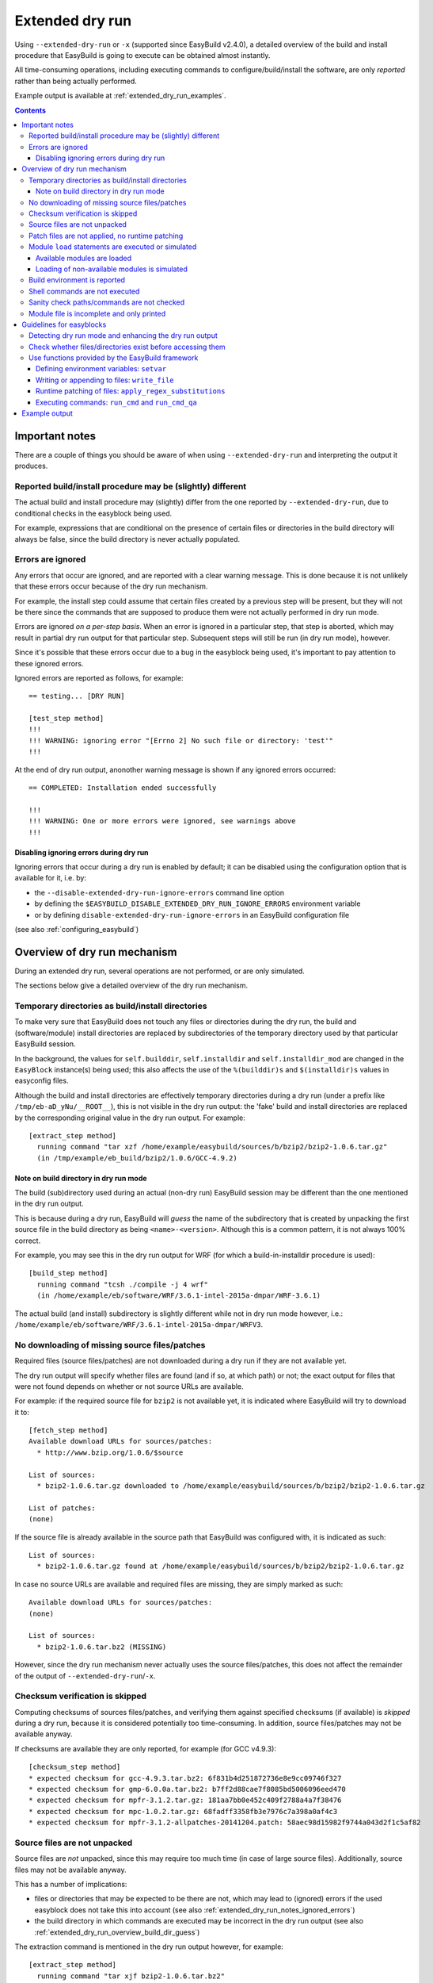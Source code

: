 .. _extended_dry_run:

Extended dry run
================

Using ``--extended-dry-run`` or ``-x`` (supported since EasyBuild v2.4.0), a detailed overview of the build and install
procedure that EasyBuild is going to execute can be obtained almost instantly.

All time-consuming operations, including executing commands to configure/build/install the software,
are only *reported* rather than being actually performed.

Example output is available at :ref:`extended_dry_run_examples`.

.. contents::
    :depth: 3
    :backlinks: none

.. _extended_dry_run_notes:

Important notes
---------------

There are a couple of things you should be aware of when using ``--extended-dry-run`` and interpreting the output it
produces.

.. _extended_dry_run_notes_differences:

Reported build/install procedure may be (slightly) different
~~~~~~~~~~~~~~~~~~~~~~~~~~~~~~~~~~~~~~~~~~~~~~~~~~~~~~~~~~~~

The actual build and install procedure may (slightly) differ from the one reported by ``--extended-dry-run``,
due to conditional checks in the easyblock being used.

For example, expressions that are conditional on the presence of certain files or directories in the build directory
will always be false, since the build directory is never actually populated.

.. _extended_dry_run_notes_ignored_errors:

Errors are ignored
~~~~~~~~~~~~~~~~~~

Any errors that occur are ignored, and are reported with a clear warning message.
This is done because it is not unlikely that these errors occur because of the dry run mechanism.

For example, the install step could assume that certain files created by a previous step will be present, but they
will not be there since the commands that are supposed to produce them were not actually performed in dry run mode.

Errors are ignored *on a per-step basis*. When an error is ignored in a particular step, that step is aborted,
which may result in partial dry run output for that particular step. Subsequent steps will still be run (in dry run
mode), however.

Since it's possible that these errors occur due to a bug in the easyblock being used, it's important to pay
attention to these ignored errors.

Ignored errors are reported as follows, for example::

    == testing... [DRY RUN]

    [test_step method]
    !!!
    !!! WARNING: ignoring error "[Errno 2] No such file or directory: 'test'"
    !!!

At the end of dry run output, anonother warning message is shown if any ignored errors occurred::

    == COMPLETED: Installation ended successfully

    !!!
    !!! WARNING: One or more errors were ignored, see warnings above
    !!!

.. _extended_dry_run_notes_ignored_errors_disabling:

Disabling ignoring errors during dry run
^^^^^^^^^^^^^^^^^^^^^^^^^^^^^^^^^^^^^^^^

Ignoring errors that occur during a dry run is enabled by default; it can be disabled using the configuration option
that is available for it, i.e. by:

* the ``--disable-extended-dry-run-ignore-errors`` command line option
* by defining the ``$EASYBUILD_DISABLE_EXTENDED_DRY_RUN_IGNORE_ERRORS`` environment variable
* or by defining ``disable-extended-dry-run-ignore-errors`` in an EasyBuild configuration file

(see also :ref:`configuring_easybuild`)

.. _extended_dry_run_overview:

Overview of dry run mechanism
-----------------------------

During an extended dry run, several operations are not performed, or are only simulated.

The sections below give a detailed overview of the dry run mechanism.

.. _extended_dry_run_overview_build_install_dirs:

Temporary directories as build/install directories
~~~~~~~~~~~~~~~~~~~~~~~~~~~~~~~~~~~~~~~~~~~~~~~~~~

To make very sure that EasyBuild does not touch any files or directories during the dry run, the build and
(software/module) install directories are replaced by subdirectories of the temporary directory used by that
particular EasyBuild session.

In the background, the values for ``self.builddir``, ``self.installdir`` and ``self.installdir_mod`` are changed
in the ``EasyBlock`` instance(s) being used; this also affects the use of the ``%(builddir)s`` and ``$(installdir)s``
values in easyconfig files.

Although the build and install directories are effectively temporary directories during a dry run (under a prefix like
``/tmp/eb-aD_yNu/__ROOT__``), this is not visible in the dry run output: the 'fake' build and install directories are
replaced by the corresponding original value in the dry run output. For example::

    [extract_step method]
      running command "tar xzf /home/example/easybuild/sources/b/bzip2/bzip2-1.0.6.tar.gz"
      (in /tmp/example/eb_build/bzip2/1.0.6/GCC-4.9.2)

.. _extended_dry_run_overview_build_dir_guess:

Note on build directory in dry run mode
^^^^^^^^^^^^^^^^^^^^^^^^^^^^^^^^^^^^^^^

The build (sub)directory used during an actual (non-dry run) EasyBuild session may be different than the one mentioned
in the dry run output.

This is because during a dry run, EasyBuild will *guess* the name of the subdirectory that is created by unpacking the
first source file in the build directory as being ``<name>-<version>``.
Although this is a common pattern, it is not always 100% correct.

For example, you may see this in the dry run output for WRF (for which a build-in-installdir procedure is used)::

    [build_step method]
      running command "tcsh ./compile -j 4 wrf"
      (in /home/example/eb/software/WRF/3.6.1-intel-2015a-dmpar/WRF-3.6.1)


The actual build (and install) subdirectory is slightly different while not in dry run mode however, i.e.:
``/home/example/eb/software/WRF/3.6.1-intel-2015a-dmpar/WRFV3``.


.. _extended_dry_run_overview_downloading:

No downloading of missing source files/patches
~~~~~~~~~~~~~~~~~~~~~~~~~~~~~~~~~~~~~~~~~~~~~~

Required files (source files/patches) are not downloaded during a dry run if they are not available yet.

The dry run output will specify whether files are found (and if so, at which path) or not; the exact output
for files that were not found depends on whether or not source URLs are available.

For example: if the required source file for ``bzip2`` is not available yet, it is indicated where EasyBuild
will try to download it to::

    [fetch_step method]
    Available download URLs for sources/patches:
      * http://www.bzip.org/1.0.6/$source

    List of sources:
      * bzip2-1.0.6.tar.gz downloaded to /home/example/easybuild/sources/b/bzip2/bzip2-1.0.6.tar.gz

    List of patches:
    (none)

If the source file is already available in the source path that EasyBuild was configured with, it is indicated as such::

    List of sources:
      * bzip2-1.0.6.tar.gz found at /home/example/easybuild/sources/b/bzip2/bzip2-1.0.6.tar.gz

In case no source URLs are available and required files are missing, they are simply marked as such::

    Available download URLs for sources/patches:
    (none)

    List of sources:
      * bzip2-1.0.6.tar.bz2 (MISSING)

However, since the dry run mechanism never actually uses the source files/patches, this does not affect the
remainder of the output of ``--extended-dry-run``/``-x``.


.. _extended_dry_run_overview_checksum_verification:

Checksum verification is skipped
~~~~~~~~~~~~~~~~~~~~~~~~~~~~~~~~

Computing checksums of sources files/patches, and verifying them against specified checksums (if available) is
*skipped* during a dry run, because it is considered potentially too time-consuming.
In addition, source files/patches may not be available anyway.

If checksums are available they are only reported, for example (for GCC v4.9.3)::

    [checksum_step method]
    * expected checksum for gcc-4.9.3.tar.bz2: 6f831b4d251872736e8e9cc09746f327
    * expected checksum for gmp-6.0.0a.tar.bz2: b7ff2d88cae7f8085bd5006096eed470
    * expected checksum for mpfr-3.1.2.tar.gz: 181aa7bb0e452c409f2788a4a7f38476
    * expected checksum for mpc-1.0.2.tar.gz: 68fadff3358fb3e7976c7a398a0af4c3
    * expected checksum for mpfr-3.1.2-allpatches-20141204.patch: 58aec98d15982f9744a043d2f1c5af82

.. _extended_dry_run_overview_unpacking_sources:

Source files are not unpacked
~~~~~~~~~~~~~~~~~~~~~~~~~~~~~

Source files are *not* unpacked, since this may require too much time (in case of large source files).
Additionally, source files may not be available anyway.

This has a number of implications:

* files or directories that may be expected to be there are not, which may lead to (ignored) errors
  if the used easyblock does not take this into account (see also :ref:`extended_dry_run_notes_ignored_errors`)
* the build directory in which commands are executed may be incorrect in the dry run output
  (see also :ref:`extended_dry_run_overview_build_dir_guess`)

The extraction command is mentioned in the dry run output however, for example::

    [extract_step method]
      running command "tar xjf bzip2-1.0.6.tar.bz2"
      (in /tmp/example/eb_build/bzip2/1.0.6/GCC-4.9.2)

.. _extended_dry_run_overview_patching:

Patch files are not applied, no runtime patching
~~~~~~~~~~~~~~~~~~~~~~~~~~~~~~~~~~~~~~~~~~~~~~~~

Since source files are not unpacked, patch files can not applied either.

The dry run output does provide an overview of patch files, together with where they are found
and how they are applied::

    [patch_step method]
    * applying patch file WRF_parallel_build_fix.patch
      running command "patch -b -p<derived> -i /home/example/easybuild/sources/w/WRF/WRF_parallel_build_fix.patch"
      (in /home/example/easybuild/easybuild/software/WRF/3.6.1-intel-2015a-dmpar)
    * applying patch file WRF-3.6.1_known_problems.patch
      running command "patch -b -p<derived> -i /home/example/easybuild/sources/w/WRF/WRF-3.6.1_known_problems.patch"
      (in /home/example/easybuild/easybuild/software/WRF/3.6.1-intel-2015a-dmpar)

Likewise, runtime patching performed by the easyblock itself can not work either. If the ``apply_regex_substitutions``
function (available from ``easybuild.tools.filetools``) is used, a clear overview is included in the dry run output.

For example, in the ``configure`` step of the WRF easyblock when using the Intel compilers, this yields::

    [configure_step method]
    ...
    applying regex substitutions to file configure.wrf
      * regex pattern '^(DM_FC\s*=\s*).*$', replacement string '\1 mpif90'
      * regex pattern '^(DM_CC\s*=\s*).*$', replacement string '\1 mpicc -DMPI2_SUPPORT'

If the ``apply_regex_substitutions`` function provided for runtime patching is not used (and ``fileinput`` is used
directly, for example), runtime patching performed by the easyblock will most likely result in an error, leading to
the step in which it is being performed being aborted (see :ref:`extended_dry_run_notes_ignored_errors`).

.. _extended_dry_run_overview_module_load:

Module ``load`` statements are executed or simulated
~~~~~~~~~~~~~~~~~~~~~~~~~~~~~~~~~~~~~~~~~~~~~~~~~~~~

``module load`` statements are either effectively executed or simulated, dependending on whether the corresponding
module files are available or not.

.. _extended_dry_run_overview_module_load_available:

Available modules are loaded
^^^^^^^^^^^^^^^^^^^^^^^^^^^^

``module load`` statements are fairly light-weight, so they are effectively executed if the module being loaded is
available.

The dry run output includes an overview of the modules being loaded. In addition an overview of
all loaded modules, including the ones that were loaded indirectly, is shown.

For example::

    [prepare_step method]
    Defining build environment, based on toolchain (options) and specified dependencies...

    Loading toolchain module...

    module load GCC/4.9.2

    Loading modules for dependencies...

    module load M4/1.4.17-GCC-4.9.2

    Full list of loaded modules:
      1) GCC/4.8.2
      2) M4/1.4.17-GCC-4.9.2

.. _extended_dry_run_overview_module_load_simulated:

Loading of non-available modules is simulated
^^^^^^^^^^^^^^^^^^^^^^^^^^^^^^^^^^^^^^^^^^^^^

If the module file required to execute a particular ``module load`` statement is not available, the dry run mechanism
will *simulate* the loading of the module.

The ``module load`` statements that were simulated rather than actually performed are clearly indicated using
``[SIMULATED]`` in the dry run output, for example::

    [prepare_step method]
    Defining build environment, based on toolchain (options) and specified dependencies...

    Loading toolchain module...

    module load intel/2015a

    Loading modules for dependencies...

    module load JasPer/1.900.1-intel-2015a
    module load netCDF/4.3.2-intel-2015a [SIMULATED]
    module load netCDF-Fortran/4.4.0-intel-2015a [SIMULATED]
    module load tcsh/6.18.01-intel-2015a

Only modules that were effectively loaded will appear in the full list of modules being printed; modules for which
the load was simulated will not be included.

.. _extended_dry_run_overview_module_load_simulated_deps:

Simulated loading of non-available *dependency* modules
#######################################################

For dependencies, simulating a ``module load`` statement basically (only) entails defining the ``$EBROOT*`` and
``$EBVERSION*`` environment variables (the full variable names are determined by the software name), which are picked
up by resp. the ``get_software_root`` and ``get_software_version`` functions often used in easyblocks.

The ``$EBVERSION*`` environment variable is defined with the actual software version of the dependency.

For the ``$EBROOT*`` environment variable, the name of the environment variable itself prefixed with a '``$``'
is used as a dummy value, rather than using an fake installation software prefix.
For example, when simulating the load statement for a ``GCC`` module, the environment variable ``$EBROOTGCC`` is
defined as the string value ``'$EBROOTGCC'`` (literally).

This results in sensible output when this value is picked up via ``get_software_root`` by the easyblock.

For example, for netCDF used as a dependency for WRF the following is included in the module file contents included in
the dry run output::

        setenv	NETCDF		"$EBROOTNETCDF"
        setenv	NETCDFF		"$EBROOTNETCDFMINFORTRAN"

.. _extended_dry_run_overview_module_load_simulated_toolchain:

Simulated loading of non-available *toolchain* module
#####################################################

When the module that corresponds to the toolchain being used is not available, the dry run mechanism will also simulate
the ``module load`` statements for the individual toolchain components, to ensure that version checks on the toolchain
components can work as expected.

For example, if the toolchain module ``intel/2015a`` is not available, the loading of the ``icc``, ``ifort``, ``impi``
and ``imkl`` modules that would be loaded by the ``intel`` module is also simulated::

    [prepare_step method]
    Defining build environment, based on toolchain (options) and specified dependencies...

    Loading toolchain module...

    module load icc/2015.1.133-GCC-4.9.2 [SIMULATED]
    module load ifort/2015.1.133-GCC-4.9.2 [SIMULATED]
    module load impi/5.0.2.044-iccifort-2015.1.133-GCC-4.9.2 [SIMULATED]
    module load imkl/11.2.1.133-iimpi-7.2.3-GCC-4.9.2 [SIMULATED]
    module load intel/2015a [SIMULATED]


.. _extended_dry_run_build_environment:

Build environment is reported
~~~~~~~~~~~~~~~~~~~~~~~~~~~~~

The build environment that is set up based on the toolchain (and toolchain options) being used, and the dependencies
being loaded is reported as a part of the dry run output.

For example, when ``GCC`` is used as a toolchain something like this will be included in the ``prepare_step`` part
of the dry run output::

    Defining build environment...

      export CC="gcc"
      export CFLAGS="-O2"
      export CXX="g++"
      export CXXFLAGS="-O2"
      export F77="gfortran"
      export F90="gfortran"
      export F90FLAGS="-O2"
      export FFLAGS="-O2"
      export FLIBS="-lgfortran"
      export LDFLAGS="-L/home/example/eb/software/GCC/4.8.2/lib"
      export LIBS="-lm -lpthread"
      export OPTFLAGS="-O2"
      export PRECFLAGS=""

This is particularly useful as an overview of which environment variables that are defined by the toolchain mechanism,
and to assess the effect of changing toolchain options.

The output is deliberately formatted such that is can be easily copy-pasted, which can be useful to mimic the
environment in which EasyBuild will perform the build and install procedure.

.. _extended_dry_run_overview_run_cmd:

Shell commands are not executed
~~~~~~~~~~~~~~~~~~~~~~~~~~~~~~~

Any shell commands that are executed via the ``run_cmd`` and ``run_cmd_qa`` functions that are provided by the
EasyBuild framework via the ``easybuild.tools.run`` are *not* executed, only reported.

This typically includes the commands that are defined in the easyblockto be run as a part of the
configure/build/install steps.

For example::

    configuring... [DRY RUN]

    [configure_step method]
      running command " ./configure --prefix=/home/example/eb/software/make/3.82-GCC-4.8.2 "
      (in /home/example/eb/build/make/3.82/GCC-4.8.2/make-3.82)

    building... [DRY RUN]

    [build_step method]
      running command " make -j 4 "
      (in /home/example/eb/build/make/3.82/GCC-4.8.2/make-3.82)

    ...

    installing... [DRY RUN]

    [stage_install_step method]

    [make_installdir method]

    [install_step method]
      running command " make install "
      (in /home/example/eb/build/make/3.82/GCC-4.8.2/make-3.82)

There are a couple of minor exceptions though. Some (light-weight) commands are always run by the EasyBuild framework,
even in dry run mode, and an easyblock can specify that particular commands *must* always be run
(see also :ref:`extended_dry_run_guidelines_easyblocks_framework_functions_run_cmd`).

.. _extended_dry_run_overview_sanity_check:

Sanity check paths/commands are not checked
~~~~~~~~~~~~~~~~~~~~~~~~~~~~~~~~~~~~~~~~~~~

Since nothing is actually being installed during a dry run, the sanity check paths/commands can not be checked.

Instead, the dry run mechanism will produce a clear overview of which paths are expected to be found in the
installation directory, and which commands are expected to work (if any).

For example::

    sanity checking... [DRY RUN]

    [sanity_check_step method]
    Sanity check paths - file ['files']
      * WRFV3/main/ideal.exe
      * WRFV3/main/libwrflib.a
      * WRFV3/main/ndown.exe
      * WRFV3/main/nup.exe
      * WRFV3/main/real.exe
      * WRFV3/main/tc.exe
      * WRFV3/main/wrf.exe
    Sanity check paths - (non-empty) directory ['dirs']
      * WRFV3/main
      * WRFV3/run
    Sanity check commands
      (none)

.. _extended_dry_run_overview_no_downloading:

Module file is incomplete and only printed
~~~~~~~~~~~~~~~~~~~~~~~~~~~~~~~~~~~~~~~~~~

During a dry run, the contents of the module file that would be installed is still generated, but only printed; it
is not actually written to file.

More importantly however, the module file being reported is bound to be **incomplete**, since the module generator
only includes certain statements conditionally, for example only if the files/directories to which they relate
actually exist. This typically affects ``prepend-path`` statements, e.g. for ``$PATH``, ``$LD_LIBRARY_PATH``,
etc.

For example, the reported module file for make v3.82 built with ``GCC/4.8.2`` may look something like::

    creating module... [DRY RUN]

    [make_module_step method]
    Generating module file /home/example/eb/modules/all/make/3.82-GCC-4.8.2, with contents:

        #%Module
        proc ModulesHelp { } {
            puts stderr { make-3.82: GNU version of make utility - Homepage: http://www.gnu.org/software/make/make.html
            }
        }
        
        module-whatis {Description: make-3.82: GNU version of make utility - Homepage: http://www.gnu.org/software/make/make.html}
        
        set root /home/example/eb/software/make/3.82-GCC-4.8.2
        
        conflict make
        
        if { ![ is-loaded GCC/4.8.2 ] } {
            module load GCC/4.8.2
        }
        
        setenv	EBROOTMAKE		"$root"
        setenv	EBVERSIONMAKE		"3.82"
        setenv	EBDEVELMAKE		"$root/easybuild/make-3.82-GCC-4.8.2-easybuild-devel"
        
        # Built with EasyBuild version 2.4.0

Note that there is no ``prepend-path PATH`` statement for the ``bin`` subdirectory, for example.


.. _extended_dry_run_guidelines_easyblocks:

Guidelines for easyblocks
-------------------------

To ensure useful output under ``--extended-dry-run``, easyblocks should be implemented keeping in mind that some
operations are possible not performed, to avoid generating errors in dry run mode.

Although errors are just ignored by the dry run mechanism on a per-step basis, they may hide subsequent operations and
useful information for the remainder of the step (see also :ref:`extended_dry_run_notes_ignored_errors`).

.. _extended_dry_run_guidelines_easyblocks_detect_dry_run:

Detecting dry run mode and enhancing the dry run output
~~~~~~~~~~~~~~~~~~~~~~~~~~~~~~~~~~~~~~~~~~~~~~~~~~~~~~~

To detect whether an easyblock is being used in dry run mode, it suffices to check the ``self.dry_run`` class variable.

Additional messages can be included in the dry run output using the ``self.dry_run_msg`` method.

For example::

    class Example(EasyBlock):

        def configure_step(self):

            if self.dry_run:
                self.dry_run_msg("Dry run mode detected, not reading template configuration files")
                ...

.. _extended_dry_run_guidelines_files_dirs_checks:

Check whether files/directories exist before accessing them
~~~~~~~~~~~~~~~~~~~~~~~~~~~~~~~~~~~~~~~~~~~~~~~~~~~~~~~~~~~

Rather than assuming that particular files or directories will be there, easyblocks should take into that they may
not be, for example because EasyBuild is being run in dry run mode.

For example, instead of simply assuming that a directory named '``test``' will be there, the existence should be
checked first. If not, an appropriate error should be produced, but only when the easyblock is *not* being used in
dry run mode.

**Bad** example::

    # *BAD* example: maybe the 'test' directory is not there (e.g., because we're in dry run mode)!
    try:
        testcases = os.listdir('test')
    except OSError as err:
        raise EasyBuildError("Unexpected error when determining list of test cases: %s", err)

Good example::

    # make sure the 'test' directory is there before trying to access it
    if os.path.exists('test'):
        try:
            testcases = os.listdir('test')
        except OSError as err:
            raise EasyBuildError("Unexpected error when determining list of test cases: %s", err)

    # only raise an error if we're not in dry run mode
    elif not self.dry_run:
        raise EasyBuildError("Test directory not found, failed to determine list of test cases")

Easyblocks that do not take this into account are likely to result in ignored errors during a dry run (see also
:ref:`extended_dry_run_notes_ignored_errors`). For example, for the bad example shown above::

    !!!
    !!! WARNING: ignoring error "Unexpected error when determining list of test cases: [Errno 2] No such file or directory: 'test'"
    !!!

.. _extended_dry_run_guidelines_easyblocks_framework_functions:

Use functions provided by the EasyBuild framework
~~~~~~~~~~~~~~~~~~~~~~~~~~~~~~~~~~~~~~~~~~~~~~~~~

The EasyBuild framework provides a bunch of functions that are "*dry run-aware*", and which can significantly help
in keeping easyblocks free from conditional statements checking ``self.dry_run``:

* :ref:`extended_dry_run_guidelines_easyblocks_framework_functions_setvar`
* :ref:`extended_dry_run_guidelines_easyblocks_framework_functions_write_file`
* :ref:`extended_dry_run_guidelines_easyblocks_framework_functions_runtime_patching`
* :ref:`extended_dry_run_guidelines_easyblocks_framework_functions_run_cmd`

.. _extended_dry_run_guidelines_easyblocks_framework_functions_setvar:

Defining environment variables: ``setvar``
^^^^^^^^^^^^^^^^^^^^^^^^^^^^^^^^^^^^^^^^^^

For defining environment variables, the ``setvar`` function available in the ``easybuild.tools.environment`` module
should be used.

For example, from the WRF easyblock::

    jasper = get_software_root('JasPer')
    if jasper:
        env.setvar('JASPERINC', os.path.join(jasper, 'include'))

When triggered in dry run mode, this will result in a clear dry run message like::

      export JASPERINC="$EBROOTJASPER/include"
 
The actual output depends on whether or not the required module for ``JasPer`` is available
(see :ref:`extended_dry_run_overview_module_load_simulated_deps`).

Silently defining environment variables
#######################################

The ``setvar`` function also supports defining environment variables *silently*, i.e. without producing a
corresponding dry run message, via the named argument ``verbose``.

This is used in a couple of places in the EasyBuild framework, to avoid some environment variables being defined
cluttering the dry run output without added value. It can be used for similar reasons in easyblocks.

For example, the ``PythonPackage`` uses it in the *install* step, to modify ``$PYTHONPATH`` as required by the
``python setup.py install`` procedure (which is considered not relevant to include in the dry run output, since
it's a technicality)::

    env.setvar('PYTHONPATH', new_pythonpath, verbose=False)


.. _extended_dry_run_guidelines_easyblocks_framework_functions_write_file:

Writing or appending to files: ``write_file``
^^^^^^^^^^^^^^^^^^^^^^^^^^^^^^^^^^^^^^^^^^^^^

For writing and appending to files, the EasyBuild framework provides the ``write_file`` function (available from
the ``easybuild.tools.filetools`` module).

Using it is straightforward, for example::

    write_file('example.txt', "Contents for the example file")

To append to an existing file, ``write_file`` support a named argument ``append``.

When used in dry run mode, ``write_file`` does not actually (attempt to) write to the file; instead, it just produces
an appropriate dry run message and returns.

For example::

    file written: /tmp/eb-ksVC07/tmp.conf

.. _extended_dry_run_guidelines_easyblocks_framework_functions_runtime_patching:

Runtime patching of files: ``apply_regex_substitutions``
^^^^^^^^^^^^^^^^^^^^^^^^^^^^^^^^^^^^^^^^^^^^^^^^^^^^^^^^

To make runtime patching of files in easyblocks easier, and to do it with taking the possibility of being in dry run
module into account, the EasyBuild framework provides the ``apply_regex_substitutions`` function (available from the
``easybuild.tools.filetools`` module, since EasyBuild v2.4.0).

This function takes two arguments: a path to the file that should be patched, and a list of tuples specifying the regular
expression pattern to match on, and the string value that should be used as replacement text.

For example (simple fictional example)::

    # replace value for C++ compiler
    apply_regex_substitutions('config.mk', [('^(CPLUSPLUS\s*=).*', '\1 %s' % os.environ['CXX'])])

When used in dry run mode, it will produce a message like::

    applying regex substitutions to file config.mk
      * regex pattern '^(CPLUSPLUS\s*=\s).*', replacement string '\1 g++'

.. _extended_dry_run_guidelines_easyblocks_framework_functions_run_cmd:

Executing commands: ``run_cmd`` and ``run_cmd_qa``
^^^^^^^^^^^^^^^^^^^^^^^^^^^^^^^^^^^^^^^^^^^^^^^^^^

To execute shell commands, the ``run_cmd`` and ``run_cmd_qa`` functions are provided by the EasyBuild framework in the
``easybuild.tools.run`` module, with the latter providing support for running interactive commands.

In their simplest form, they simply take the command to execute as a string. For example::

      run_cmd("tcsh ./compile -j %s wrf" % self.cfg['parallel'])

In dry run mode, these functions just produce a dry run message, rather than actually executing the specified command.
For example::

      running command "tcsh ./compile -j 4 wrf"
      (in /home/example/eb/software/WRF/3.6.1-intel-2015a-dmpar/WRF-3.6.1)

Take into account that the directory included in the message may not be 100% accurate,
see :ref:`extended_dry_run_overview_build_dir_guess`.

Silently executing commands
###########################

The ``verbose`` named argument supported by the ``run_cmd`` function allows to execute a particular command silently,
i.e. without producing a dry run message.

For example::

    # only run for debugging purposes
    run_cmd("ulimit -v", verbose=False)

Forced execution of particular commands
#######################################

Sometimes, it can be required that specific (light-weight) commands are *always* executed, because they have
side-effects that are assumed to have taken place later in the easyblock.

For this, the ``run_cmd`` function support another named argument, i.e. ``forced``.
When set to ``True``, the specified command will always be executed, even when in dry run mode.

This is mainly intended for use in the EasyBuild framework itself, where commands that verify certain things must
be executed, but it can also be useful for easyblocks (if used correctly).

For example::

    out, exit_code = run_cmd("type module", simple=False, forced=True)


Example output
--------------

Output examples for ``eb --extended-dry-run``/``eb -x``:

* :ref:`extended_dry_run_examples_make382_GCC482`
* :ref:`extended_dry_run_examples_WRF361_intel2015a`
